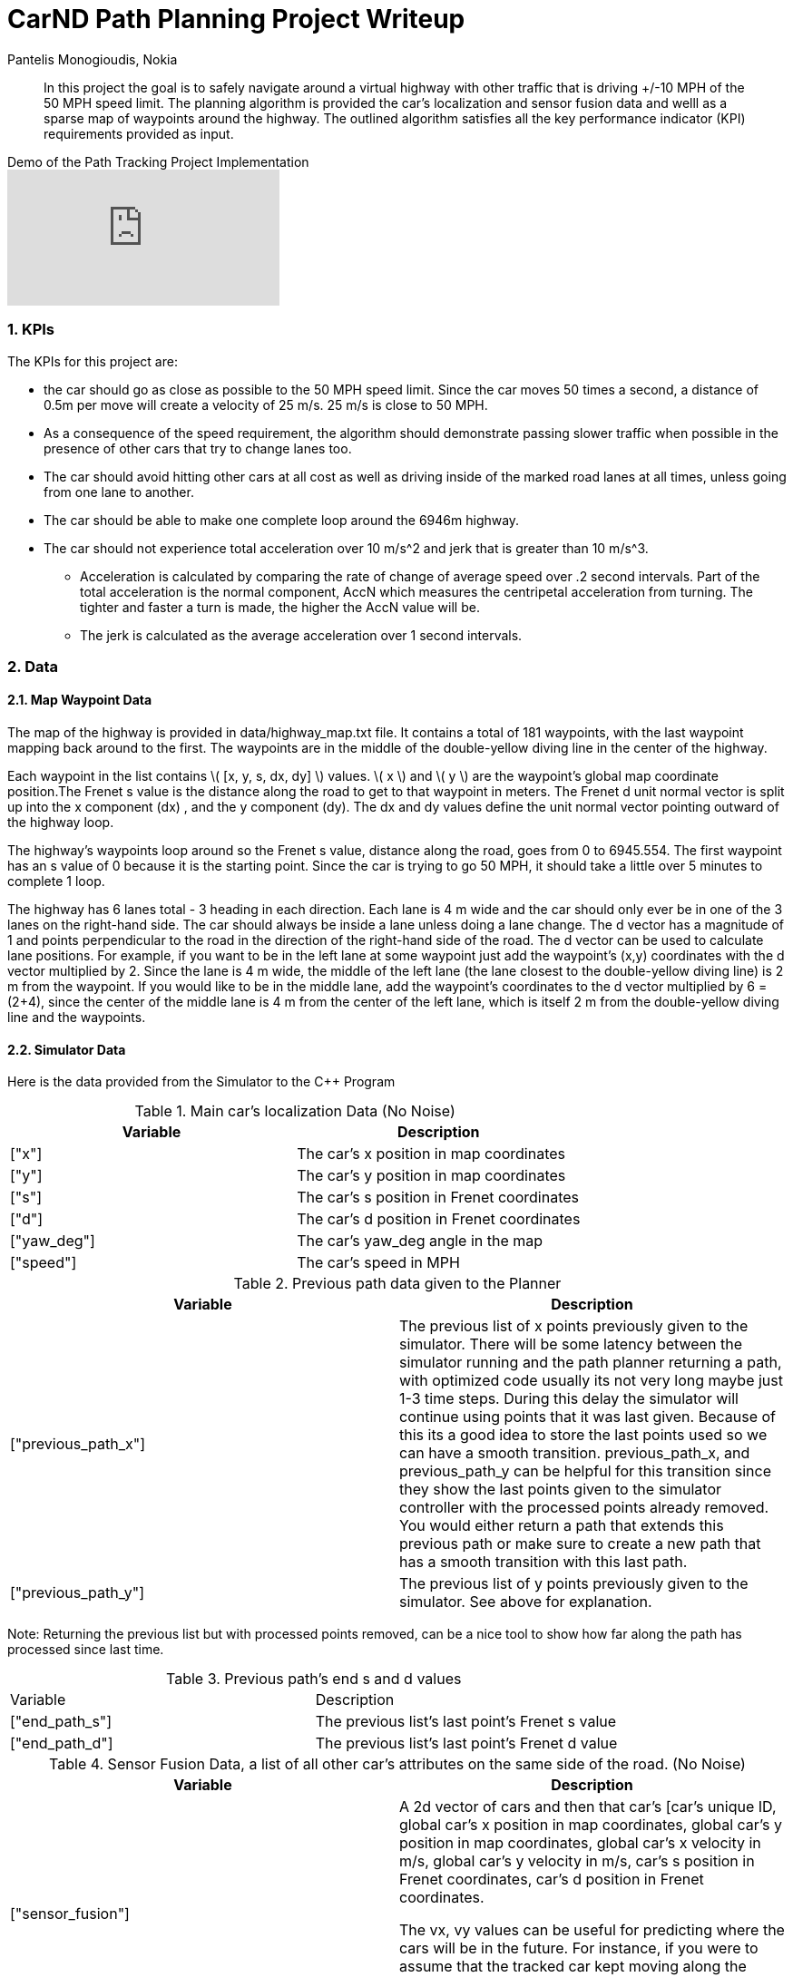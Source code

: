 = CarND Path Planning Project Writeup
Pantelis Monogioudis, Nokia
   
:stem: latexmath

:numbered:

[abstract]
In this project the goal is to safely navigate around a virtual highway with other traffic that is driving +/-10 MPH of the 50 MPH speed limit. The planning algorithm is provided the car's localization and sensor fusion data and welll as a sparse map of waypoints around the highway. The outlined algorithm satisfies all the key performance indicator (KPI) requirements provided as input. 

.Demo of the Path Tracking Project Implementation
video::qnKSfY_RDOU[youtube]

=== KPIs
The KPIs for this project are:

* the car should go as close as possible to the 50 MPH speed limit.  Since the car moves 50 times a second, a distance of 0.5m per move will create a velocity of 25 m/s. 25 m/s is close to 50 MPH.

* As a consequence of the speed requirement, the algorithm should demonstrate passing slower traffic when possible in the presence of other cars that try to change lanes too. 

* The car should avoid hitting other cars at all cost as well as driving inside of the marked road lanes at all times, unless going from one lane to another. 

* The car should be able to make one complete loop around the 6946m highway. 

* The car should not experience total acceleration over 10 m/s^2 and jerk that is greater than 10 m/s^3. 
** Acceleration is calculated by comparing the rate of change of average speed over .2 second intervals. Part of the total acceleration is the normal component, AccN which measures the centripetal acceleration from turning. The tighter and faster a turn is made, the higher the AccN value will be.

** The jerk is calculated as the average acceleration over 1 second intervals.

===  Data
==== Map Waypoint Data
The map of the highway is  provided in data/highway_map.txt file.  It contains a total of 181 waypoints, with the last waypoint mapping back around to the first. The waypoints are in the middle of the double-yellow diving line in the center of the highway.

Each waypoint in the list contains  \( [x, y, s, dx, dy] \) values. \( x \) and \( y \)  are the waypoint's global map coordinate position.The Frenet s value is the distance along the road to get to that waypoint in meters. The Frenet d unit normal vector is split up into the x component (dx) , and the y component (dy). The dx and dy values define the unit normal vector pointing outward of the highway loop.

The highway's waypoints loop around so the Frenet s value, distance along the road, goes from 0 to 6945.554. The first waypoint has an s value of 0 because it is the starting point. Since the car is trying to go 50 MPH, it should take a little over 5 minutes to complete 1 loop.  

The highway has 6 lanes total - 3 heading in each direction. Each lane is 4 m wide and the car should only ever be in one of the 3 lanes on the right-hand side. The car should always be inside a lane unless doing a lane change.
The d vector has a magnitude of 1 and points perpendicular to the road in the direction of the right-hand side of the road. The d vector can be used to calculate lane positions. For example, if you want to be in the left lane at some waypoint just add the waypoint's (x,y) coordinates with the d vector multiplied by 2. Since the lane is 4 m wide, the middle of the left lane (the lane closest to the double-yellow diving line) is 2 m from the waypoint. If you would like to be in the middle lane, add the waypoint's coordinates to the d vector multiplied by 6 = (2+4), since the center of the middle lane is 4 m from the center of the left lane, which is itself 2 m from the double-yellow diving line and the waypoints.

==== Simulator Data
Here is the data provided from the Simulator to the C++ Program

.Main car's localization Data (No Noise)
|===
|Variable |Description

|["x"] | The car's x position in map coordinates

|["y"] | The car's y position in map coordinates

|["s"] | The car's s position in Frenet coordinates

|["d"] | The car's d position in Frenet coordinates

|["yaw_deg"] | The car's yaw_deg angle in the map

|["speed"] | The car's speed in MPH

|===


.Previous path data given to the Planner

|===
|Variable | Description

|["previous_path_x"] | The previous list of x points previously given to the simulator. There will be some latency between the simulator running and the path planner returning a path, with optimized code usually its not very long maybe just 1-3 time steps. During this delay the simulator will continue using points that it was last given. Because of this its a good idea to store the last points used so we can have a smooth transition. previous_path_x, and previous_path_y can be helpful for this transition since they show the last points given to the simulator controller with the processed points already removed. You would either return a path that extends this previous path or make sure to create a new path that has a smooth transition with this last path.

|["previous_path_y"] | The previous list of y points previously given to the simulator. See above for explanation. 

|===
Note: Returning the previous list but with processed points removed, can be a nice tool to show how far along
the path has processed since last time. 

.Previous path's end s and d values 
|===

|Variable |Description
|["end_path_s"] | The previous list's last point's Frenet s value

|["end_path_d"] | The previous list's last point's Frenet d value
|===

.Sensor Fusion Data, a list of all other car's attributes on the same side of the road. (No Noise)
|===
|Variable | Description

|["sensor_fusion"] | A 2d vector of cars and then that car's [car's unique ID, global car's x position in map coordinates, global car's y position in map coordinates, global car's x velocity in m/s, global car's y velocity in m/s, car's s position in Frenet coordinates, car's d position in Frenet coordinates. 

The vx, vy values can be useful for predicting where the cars will be in the future. For instance, if you were to assume that the tracked car kept moving along the road, then its future predicted Frenet s value will be its current s value plus its (transformed) total velocity (m/s) multiplied by the time elapsed into the future (s).
|===

=== Controller  
The car uses a perfect controller and every 20ms will visit every (x,y) point in the list it receives. The units for the (x,y) points are in meters and the spacing of the points determines the speed of the car. The vector going from a point to the next point in the list dictates the angle of the car. Acceleration both in the tangential and normal directions is measured along with the jerk, the rate of change of total acceleration. Currently jerk is over a 0.2 second interval, it would probably be better to average total acceleration over 1 second and measure jerk from that.

=== Changing Lanes
The algorithm must create paths that can smoothly changes lanes. Any time the vehicle approaches a car in front of it that is moving slower than the speed limit, the  vehicle should consider changing lanes.

The car should only change lanes if such a change would be safe, and also if the lane change would help it move through the flow of traffic better.

For safety, a lane change path should optimize the distance away from other traffic. For comfort, a lane change path should also result in low acceleration and jerk. In this implementation we created smooth trajectories  using spline interpolation between 5 points 2 points at the end of the previous path and 3 new points spaced along the map waypoints at 30m, 60m and 90m respectively The header-only implementation of spline function as implemented here http://kluge.in-chemnitz.de/opensource/spline/ was used. 



